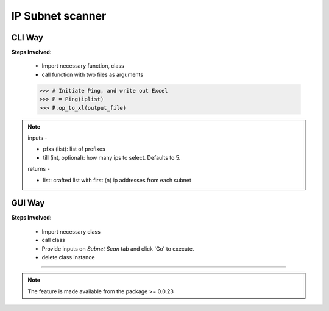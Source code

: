 
IP Subnet scanner
============================================


CLI Way
------------------

**Steps Involved:**

	* Import necessary function, class
	* call function with two files as arguments

	.. code-block:: python
		:emphasize-lines: 2

		>>> from nettoolkit import get_first_ips, Ping
		>>> iplist = get_first_ips(pfxs, till=5)
		>>>
        >>> # Initiate Ping, and write out Excel
        >>> P = Ping(iplist)
        >>> P.op_to_xl(output_file)


.. note::

	inputs -

	* pfxs (list): list of prefixes
	* till (int, optional): how many ips to select. Defaults to 5.

	returns -
	
	* list: crafted list with first (n) ip addresses from each subnet



GUI Way
-------------------------------

**Steps Involved:**

	* Import necessary class
	* call class
	* Provide inputs on `Subnet Scan` tab  and click 'Go' to execute.
	* delete class instance

	.. code-block:: python
		:emphasize-lines: 2

		>>> from nettoolkit import SubnetScan
		>>> SS = SubnetScan()         ## A new GUI Popup window will open for user inputs. provide inputs on `Subnet Scan` tab and click 'Go' 
		>>> del(SS)


-----


.. note::
		
	The feature is made available from the package >= 0.0.23

